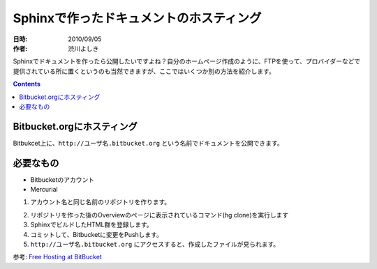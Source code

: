 Sphinxで作ったドキュメントのホスティング
========================================

:日時: 2010/09/05
:作者: 渋川よしき

Sphinxでドキュメントを作ったら公開したいですよね？自分のホームページ作成のように、FTPを使って、プロバイダーなどで提供されている所に置くというのも当然できますが、ここではいくつか別の方法を紹介します。

.. contents::

Bitbucket.orgにホスティング
---------------------------

Bitbukcet上に、``http://ユーザ名.bitbucket.org`` という名前でドキュメントを公開できます。

必要なもの
----------

* Bitbucketのアカウント
* Mercurial

1. アカウント名と同じ名前のリポジトリを作ります。

.. image:: bitbucket.png

2. リポジトリを作った後のOverviewのページに表示されているコマンド(hg clone)を実行します
3. SphinxでビルドしたHTML群を登録します。
4. コミットして、Bitbucketに変更をPushします。
5. ``http://ユーザ名.bitbucket.org`` にアクセスすると、作成したファイルが見られます。


参考: `Free Hosting at BitBucket <http://hgtip.com/tips/beginner/2009-10-13-free-hosting-at-bitbucket/>`_

